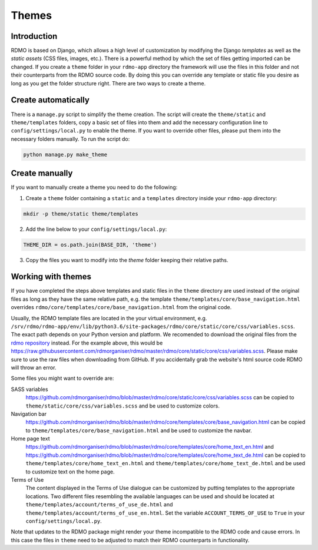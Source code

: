 Themes
------

Introduction
````````````

RDMO is based on Django, which allows a high level of customization by modifying the Django *templates* as well as the *static assets* (CSS files, images, etc.). There is a powerful method by which the set of files getting imported can be changed. If you create a ``theme`` folder in your ``rdmo-app`` directory the framework will use the files in this folder and not their counterparts from the RDMO source code. By doing this you can override any template or static file you desire as long as you get the folder structure right. There are two ways to create a theme.


Create automatically
````````````````````

There is a ``manage.py`` script to simplify the theme creation. The script will create the ``theme/static`` and ``theme/templates`` folders, copy a basic set of files into them and add the necessary configuration line to ``config/settings/local.py`` to enable the theme. If you want to override other files, please put them into the necessary folders manually. To run the script do:

.. code:: shell

    python manage.py make_theme


Create manually
```````````````

If you want to manually create a theme you need to do the following:

1. Create a ``theme`` folder containing a ``static`` and a ``templates`` directory inside your ``rdmo-app`` directory:

.. code:: python

    mkdir -p theme/static theme/templates

2. Add the line below to your ``config/settings/local.py``:

.. code:: python

    THEME_DIR = os.path.join(BASE_DIR, 'theme')

3. Copy the files you want to modify into the `theme` folder keeping their relative paths.


Working with themes
```````````````````

If you have completed the steps above templates and static files in the ``theme`` directory are used instead of the original files as long as they have the same relative path, e.g. the template ``theme/templates/core/base_navigation.html`` overrides ``rdmo/core/templates/core/base_navigation.html`` from the original code.

Usually, the RDMO template files are located in the your virtual environment, e.g. ``/srv/rdmo/rdmo-app/env/lib/python3.6/site-packages/rdmo/core/static/core/css/variables.scss``. The exact path depends on your Python version and platform. We recomended to download the original files from the `rdmo repository <https://github.com/rdmorganiser/rdmo>`_ instead. For the example above, this would be https://raw.githubusercontent.com/rdmorganiser/rdmo/master/rdmo/core/static/core/css/variables.scss. Please make sure to use the raw files when downloading from GitHub. If you accidentally grab the website's html source code RDMO will throw an error.

Some files you might want to override are:

SASS variables
    https://github.com/rdmorganiser/rdmo/blob/master/rdmo/core/static/core/css/variables.scss can be copied to ``theme/static/core/css/variables.scss`` and be used to customize colors.

Navigation bar
    https://github.com/rdmorganiser/rdmo/blob/master/rdmo/core/templates/core/base_navigation.html can be copied to ``theme/templates/core/base_navigation.html`` and be used to customize the navbar.

Home page text
    https://github.com/rdmorganiser/rdmo/blob/master/rdmo/core/templates/core/home_text_en.html and https://github.com/rdmorganiser/rdmo/blob/master/rdmo/core/templates/core/home_text_de.html can be copied to ``theme/templates/core/home_text_en.html`` and ``theme/templates/core/home_text_de.html`` and be used to customize text on the home page.

Terms of Use
    The content displayed in the Terms of Use dialogue can be customized by putting templates to the appropriate locations. Two different files resembling the available languages can be used and should be located at ``theme/templates/account/terms_of_use_de.html`` and  ``theme/templates/account/terms_of_use_en.html``. Set the variable ``ACCOUNT_TERMS_OF_USE`` to ``True`` in your ``config/settings/local.py``.


Note that updates to the RDMO package might render your theme incompatible to the RDMO code and cause errors. In this case the files in ``theme`` need to be adjusted to match their RDMO counterparts in functionality.
